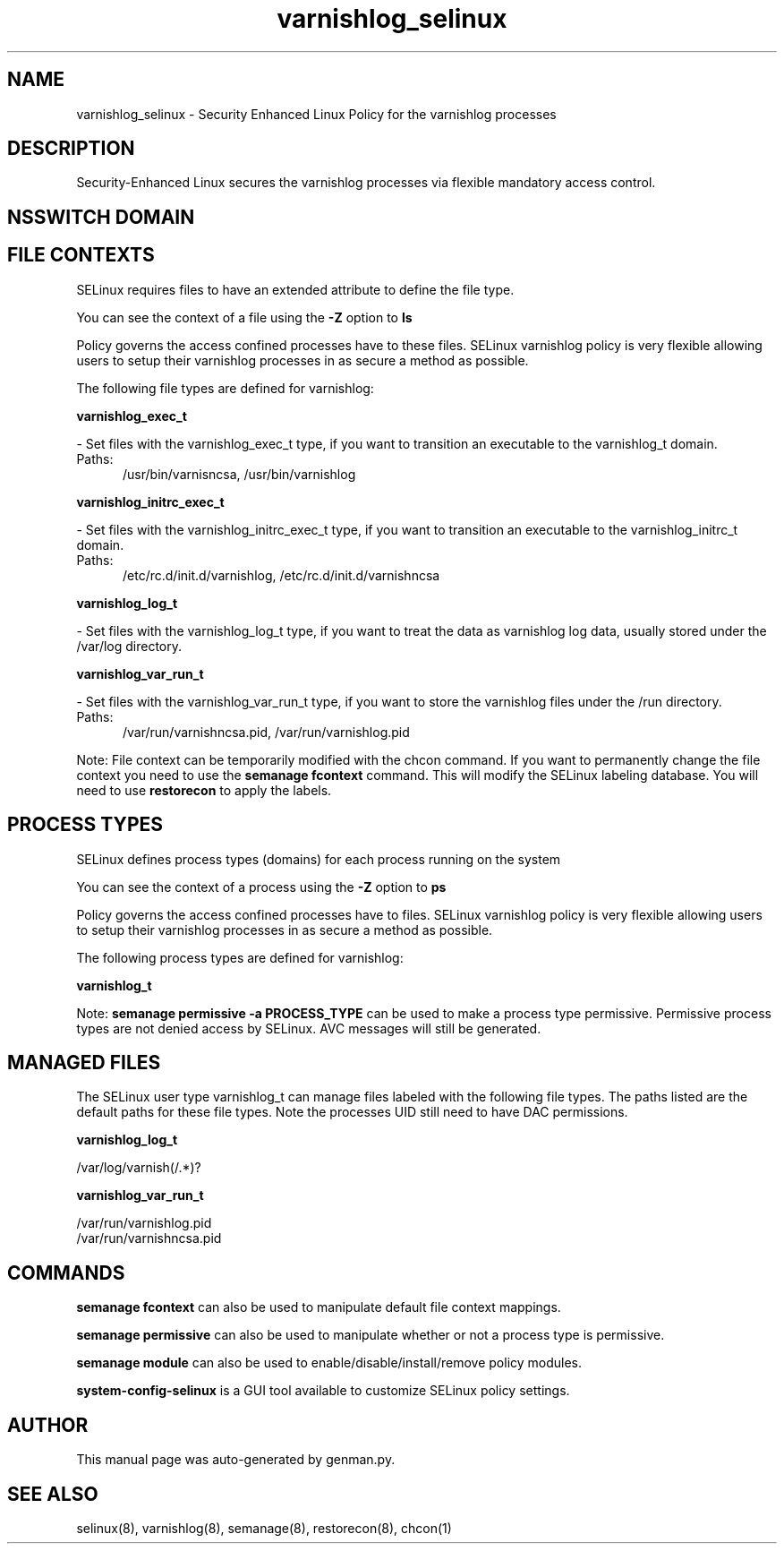 .TH  "varnishlog_selinux"  "8"  "varnishlog" "dwalsh@redhat.com" "varnishlog SELinux Policy documentation"
.SH "NAME"
varnishlog_selinux \- Security Enhanced Linux Policy for the varnishlog processes
.SH "DESCRIPTION"

Security-Enhanced Linux secures the varnishlog processes via flexible mandatory access
control.  

.SH NSSWITCH DOMAIN

.SH FILE CONTEXTS
SELinux requires files to have an extended attribute to define the file type. 
.PP
You can see the context of a file using the \fB\-Z\fP option to \fBls\bP
.PP
Policy governs the access confined processes have to these files. 
SELinux varnishlog policy is very flexible allowing users to setup their varnishlog processes in as secure a method as possible.
.PP 
The following file types are defined for varnishlog:


.EX
.PP
.B varnishlog_exec_t 
.EE

- Set files with the varnishlog_exec_t type, if you want to transition an executable to the varnishlog_t domain.

.br
.TP 5
Paths: 
/usr/bin/varnisncsa, /usr/bin/varnishlog

.EX
.PP
.B varnishlog_initrc_exec_t 
.EE

- Set files with the varnishlog_initrc_exec_t type, if you want to transition an executable to the varnishlog_initrc_t domain.

.br
.TP 5
Paths: 
/etc/rc\.d/init\.d/varnishlog, /etc/rc\.d/init\.d/varnishncsa

.EX
.PP
.B varnishlog_log_t 
.EE

- Set files with the varnishlog_log_t type, if you want to treat the data as varnishlog log data, usually stored under the /var/log directory.


.EX
.PP
.B varnishlog_var_run_t 
.EE

- Set files with the varnishlog_var_run_t type, if you want to store the varnishlog files under the /run directory.

.br
.TP 5
Paths: 
/var/run/varnishncsa\.pid, /var/run/varnishlog\.pid

.PP
Note: File context can be temporarily modified with the chcon command.  If you want to permanently change the file context you need to use the 
.B semanage fcontext 
command.  This will modify the SELinux labeling database.  You will need to use
.B restorecon
to apply the labels.

.SH PROCESS TYPES
SELinux defines process types (domains) for each process running on the system
.PP
You can see the context of a process using the \fB\-Z\fP option to \fBps\bP
.PP
Policy governs the access confined processes have to files. 
SELinux varnishlog policy is very flexible allowing users to setup their varnishlog processes in as secure a method as possible.
.PP 
The following process types are defined for varnishlog:

.EX
.B varnishlog_t 
.EE
.PP
Note: 
.B semanage permissive -a PROCESS_TYPE 
can be used to make a process type permissive. Permissive process types are not denied access by SELinux. AVC messages will still be generated.

.SH "MANAGED FILES"

The SELinux user type varnishlog_t can manage files labeled with the following file types.  The paths listed are the default paths for these file types.  Note the processes UID still need to have DAC permissions.

.br
.B varnishlog_log_t

	/var/log/varnish(/.*)?
.br

.br
.B varnishlog_var_run_t

	/var/run/varnishlog\.pid
.br
	/var/run/varnishncsa\.pid
.br

.SH "COMMANDS"
.B semanage fcontext
can also be used to manipulate default file context mappings.
.PP
.B semanage permissive
can also be used to manipulate whether or not a process type is permissive.
.PP
.B semanage module
can also be used to enable/disable/install/remove policy modules.

.PP
.B system-config-selinux 
is a GUI tool available to customize SELinux policy settings.

.SH AUTHOR	
This manual page was auto-generated by genman.py.

.SH "SEE ALSO"
selinux(8), varnishlog(8), semanage(8), restorecon(8), chcon(1)
